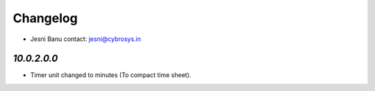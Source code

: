 Changelog
=========
* Jesni Banu        contact: jesni@cybrosys.in

`10.0.2.0.0`
------------
- Timer unit changed to minutes (To compact time sheet).

